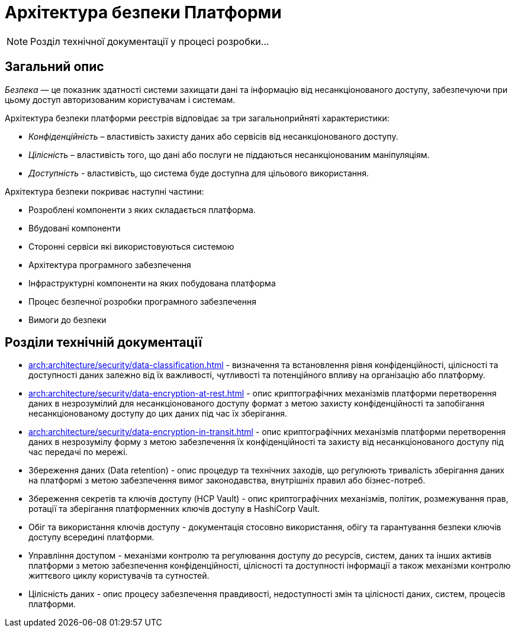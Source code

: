 = Архітектура безпеки Платформи

[NOTE]
--
Розділ технічної документації у процесі розробки...
--

== Загальний опис

_Безпека_ — це показник здатності системи захищати дані та інформацію від несанкціонованого доступу, забезпечуючи при цьому доступ авторизованим користувачам і системам.

Архітектура безпеки платформи реєстрів відповідає за три загальноприйняті характеристики:

* _Конфіденційність_ – властивість захисту даних або сервісів від несанкціонованого доступу.
* _Цілісність_ – властивість того, що дані або послуги не піддаються несанкціонованим маніпуляціям.
* _Доступність_ - властивість, що система буде доступна для цільового використання.

Архітектура безпеки покриває наступні частини:

* Розроблені компоненти з яких складається платформа.
* Вбудовані компоненти
* Сторонні сервіси які використовуються системою
* Архітектура програмного забезпечення
* Інфраструктурні компоненти на яких побудована платформа
* Процес безпечної розробки програмного забезпечення
* Вимоги до безпеки

== Розділи технічній документації

* xref:arch:architecture/security/data-classification.adoc[] - визначення та встановлення рівня конфіденційності, цілісності та доступності даних залежно від їх важливості, чутливості та потенційного впливу на організацію або платформу.
* xref:arch:architecture/security/data-encryption-at-rest.adoc[] - опис криптографічних механізмів платформи перетворення даних в незрозумілий для несанкціонованого доступу формат з метою захисту конфіденційності та запобігання несанкціонованому доступу до цих даних під час їх зберігання.
* xref:arch:architecture/security/data-encryption-in-transit.adoc[] - опис криптографічних механізмів платформи перетворення даних в незрозумілу форму з метою забезпечення їх конфіденційності та захисту від несанкціонованого доступу під час передачі по мережі.
* Збереження даних (Data retention) - опис процедур та технічних заходів, що регулюють тривалість зберігання даних на платформі з метою забезпечення вимог законодавства, внутрішніх правил або бізнес-потреб.
* Збереження секретів та ключів доступу (HCP Vault) - опис криптографічних механізмів, політик, розмежування прав, ротації та зберігання платформенних ключів доступу в HashiCorp Vault.
* Обіг та використання ключів доступу - документація стосовно використання, обігу та гарантування безпеки ключів доступу всередині платформи.
* Управління доступом - механізми контролю та регулювання доступу до ресурсів, систем, даних та інших активів платформи з метою забезпечення конфіденційності, цілісності та доступності інформації а також механізми контролю життєвого циклу користувачів та сутностей.
* Цілісність даних - опис процесу забезпечення правдивості, недоступності змін та цілісності даних, систем, процесів платформи.